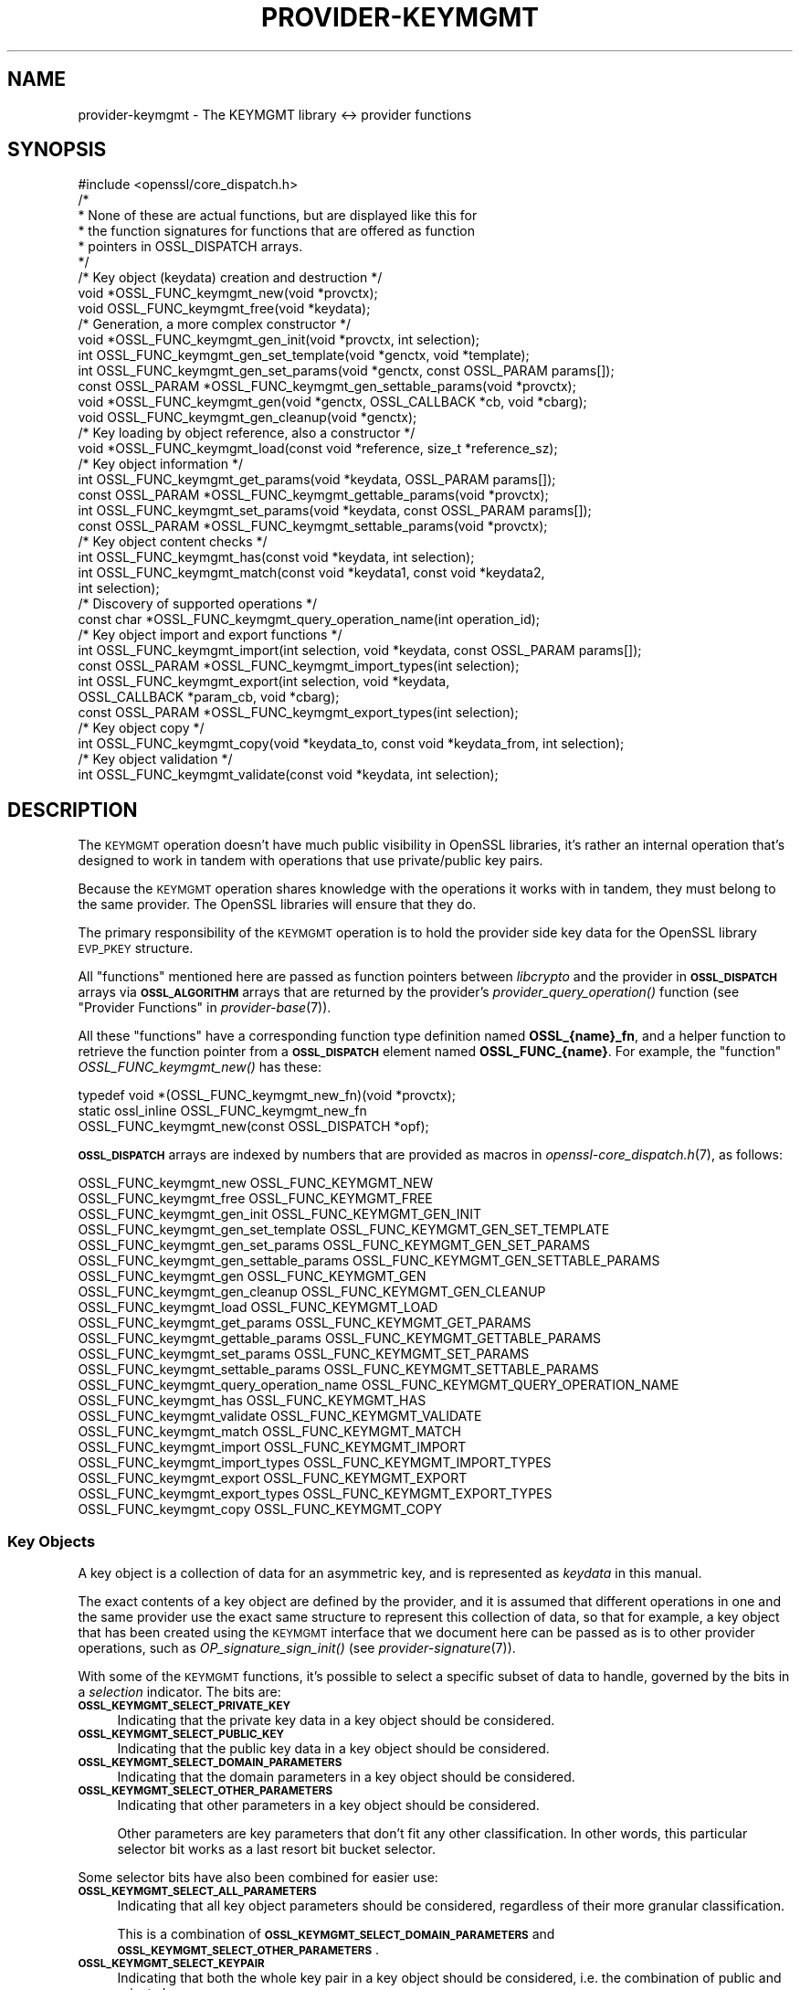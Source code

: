 .\" Automatically generated by Pod::Man 2.27 (Pod::Simple 3.28)
.\"
.\" Standard preamble:
.\" ========================================================================
.de Sp \" Vertical space (when we can't use .PP)
.if t .sp .5v
.if n .sp
..
.de Vb \" Begin verbatim text
.ft CW
.nf
.ne \\$1
..
.de Ve \" End verbatim text
.ft R
.fi
..
.\" Set up some character translations and predefined strings.  \*(-- will
.\" give an unbreakable dash, \*(PI will give pi, \*(L" will give a left
.\" double quote, and \*(R" will give a right double quote.  \*(C+ will
.\" give a nicer C++.  Capital omega is used to do unbreakable dashes and
.\" therefore won't be available.  \*(C` and \*(C' expand to `' in nroff,
.\" nothing in troff, for use with C<>.
.tr \(*W-
.ds C+ C\v'-.1v'\h'-1p'\s-2+\h'-1p'+\s0\v'.1v'\h'-1p'
.ie n \{\
.    ds -- \(*W-
.    ds PI pi
.    if (\n(.H=4u)&(1m=24u) .ds -- \(*W\h'-12u'\(*W\h'-12u'-\" diablo 10 pitch
.    if (\n(.H=4u)&(1m=20u) .ds -- \(*W\h'-12u'\(*W\h'-8u'-\"  diablo 12 pitch
.    ds L" ""
.    ds R" ""
.    ds C` ""
.    ds C' ""
'br\}
.el\{\
.    ds -- \|\(em\|
.    ds PI \(*p
.    ds L" ``
.    ds R" ''
.    ds C`
.    ds C'
'br\}
.\"
.\" Escape single quotes in literal strings from groff's Unicode transform.
.ie \n(.g .ds Aq \(aq
.el       .ds Aq '
.\"
.\" If the F register is turned on, we'll generate index entries on stderr for
.\" titles (.TH), headers (.SH), subsections (.SS), items (.Ip), and index
.\" entries marked with X<> in POD.  Of course, you'll have to process the
.\" output yourself in some meaningful fashion.
.\"
.\" Avoid warning from groff about undefined register 'F'.
.de IX
..
.nr rF 0
.if \n(.g .if rF .nr rF 1
.if (\n(rF:(\n(.g==0)) \{
.    if \nF \{
.        de IX
.        tm Index:\\$1\t\\n%\t"\\$2"
..
.        if !\nF==2 \{
.            nr % 0
.            nr F 2
.        \}
.    \}
.\}
.rr rF
.\"
.\" Accent mark definitions (@(#)ms.acc 1.5 88/02/08 SMI; from UCB 4.2).
.\" Fear.  Run.  Save yourself.  No user-serviceable parts.
.    \" fudge factors for nroff and troff
.if n \{\
.    ds #H 0
.    ds #V .8m
.    ds #F .3m
.    ds #[ \f1
.    ds #] \fP
.\}
.if t \{\
.    ds #H ((1u-(\\\\n(.fu%2u))*.13m)
.    ds #V .6m
.    ds #F 0
.    ds #[ \&
.    ds #] \&
.\}
.    \" simple accents for nroff and troff
.if n \{\
.    ds ' \&
.    ds ` \&
.    ds ^ \&
.    ds , \&
.    ds ~ ~
.    ds /
.\}
.if t \{\
.    ds ' \\k:\h'-(\\n(.wu*8/10-\*(#H)'\'\h"|\\n:u"
.    ds ` \\k:\h'-(\\n(.wu*8/10-\*(#H)'\`\h'|\\n:u'
.    ds ^ \\k:\h'-(\\n(.wu*10/11-\*(#H)'^\h'|\\n:u'
.    ds , \\k:\h'-(\\n(.wu*8/10)',\h'|\\n:u'
.    ds ~ \\k:\h'-(\\n(.wu-\*(#H-.1m)'~\h'|\\n:u'
.    ds / \\k:\h'-(\\n(.wu*8/10-\*(#H)'\z\(sl\h'|\\n:u'
.\}
.    \" troff and (daisy-wheel) nroff accents
.ds : \\k:\h'-(\\n(.wu*8/10-\*(#H+.1m+\*(#F)'\v'-\*(#V'\z.\h'.2m+\*(#F'.\h'|\\n:u'\v'\*(#V'
.ds 8 \h'\*(#H'\(*b\h'-\*(#H'
.ds o \\k:\h'-(\\n(.wu+\w'\(de'u-\*(#H)/2u'\v'-.3n'\*(#[\z\(de\v'.3n'\h'|\\n:u'\*(#]
.ds d- \h'\*(#H'\(pd\h'-\w'~'u'\v'-.25m'\f2\(hy\fP\v'.25m'\h'-\*(#H'
.ds D- D\\k:\h'-\w'D'u'\v'-.11m'\z\(hy\v'.11m'\h'|\\n:u'
.ds th \*(#[\v'.3m'\s+1I\s-1\v'-.3m'\h'-(\w'I'u*2/3)'\s-1o\s+1\*(#]
.ds Th \*(#[\s+2I\s-2\h'-\w'I'u*3/5'\v'-.3m'o\v'.3m'\*(#]
.ds ae a\h'-(\w'a'u*4/10)'e
.ds Ae A\h'-(\w'A'u*4/10)'E
.    \" corrections for vroff
.if v .ds ~ \\k:\h'-(\\n(.wu*9/10-\*(#H)'\s-2\u~\d\s+2\h'|\\n:u'
.if v .ds ^ \\k:\h'-(\\n(.wu*10/11-\*(#H)'\v'-.4m'^\v'.4m'\h'|\\n:u'
.    \" for low resolution devices (crt and lpr)
.if \n(.H>23 .if \n(.V>19 \
\{\
.    ds : e
.    ds 8 ss
.    ds o a
.    ds d- d\h'-1'\(ga
.    ds D- D\h'-1'\(hy
.    ds th \o'bp'
.    ds Th \o'LP'
.    ds ae ae
.    ds Ae AE
.\}
.rm #[ #] #H #V #F C
.\" ========================================================================
.\"
.IX Title "PROVIDER-KEYMGMT 7"
.TH PROVIDER-KEYMGMT 7 "2021-01-07" "3.0.0-alpha10-dev" "OpenSSL"
.\" For nroff, turn off justification.  Always turn off hyphenation; it makes
.\" way too many mistakes in technical documents.
.if n .ad l
.nh
.SH "NAME"
provider\-keymgmt \- The KEYMGMT library <\-> provider functions
.SH "SYNOPSIS"
.IX Header "SYNOPSIS"
.Vb 1
\& #include <openssl/core_dispatch.h>
\&
\& /*
\&  * None of these are actual functions, but are displayed like this for
\&  * the function signatures for functions that are offered as function
\&  * pointers in OSSL_DISPATCH arrays.
\&  */
\&
\& /* Key object (keydata) creation and destruction */
\& void *OSSL_FUNC_keymgmt_new(void *provctx);
\& void OSSL_FUNC_keymgmt_free(void *keydata);
\&
\& /* Generation, a more complex constructor */
\& void *OSSL_FUNC_keymgmt_gen_init(void *provctx, int selection);
\& int OSSL_FUNC_keymgmt_gen_set_template(void *genctx, void *template);
\& int OSSL_FUNC_keymgmt_gen_set_params(void *genctx, const OSSL_PARAM params[]);
\& const OSSL_PARAM *OSSL_FUNC_keymgmt_gen_settable_params(void *provctx);
\& void *OSSL_FUNC_keymgmt_gen(void *genctx, OSSL_CALLBACK *cb, void *cbarg);
\& void OSSL_FUNC_keymgmt_gen_cleanup(void *genctx);
\&
\& /* Key loading by object reference, also a constructor */
\& void *OSSL_FUNC_keymgmt_load(const void *reference, size_t *reference_sz);
\&
\& /* Key object information */
\& int OSSL_FUNC_keymgmt_get_params(void *keydata, OSSL_PARAM params[]);
\& const OSSL_PARAM *OSSL_FUNC_keymgmt_gettable_params(void *provctx);
\& int OSSL_FUNC_keymgmt_set_params(void *keydata, const OSSL_PARAM params[]);
\& const OSSL_PARAM *OSSL_FUNC_keymgmt_settable_params(void *provctx);
\&
\& /* Key object content checks */
\& int OSSL_FUNC_keymgmt_has(const void *keydata, int selection);
\& int OSSL_FUNC_keymgmt_match(const void *keydata1, const void *keydata2,
\&                             int selection);
\&
\& /* Discovery of supported operations */
\& const char *OSSL_FUNC_keymgmt_query_operation_name(int operation_id);
\&
\& /* Key object import and export functions */
\& int OSSL_FUNC_keymgmt_import(int selection, void *keydata, const OSSL_PARAM params[]);
\& const OSSL_PARAM *OSSL_FUNC_keymgmt_import_types(int selection);
\& int OSSL_FUNC_keymgmt_export(int selection, void *keydata,
\&                              OSSL_CALLBACK *param_cb, void *cbarg);
\& const OSSL_PARAM *OSSL_FUNC_keymgmt_export_types(int selection);
\&
\& /* Key object copy */
\& int OSSL_FUNC_keymgmt_copy(void *keydata_to, const void *keydata_from, int selection);
\&
\& /* Key object validation */
\& int OSSL_FUNC_keymgmt_validate(const void *keydata, int selection);
.Ve
.SH "DESCRIPTION"
.IX Header "DESCRIPTION"
The \s-1KEYMGMT\s0 operation doesn't have much public visibility in OpenSSL
libraries, it's rather an internal operation that's designed to work
in tandem with operations that use private/public key pairs.
.PP
Because the \s-1KEYMGMT\s0 operation shares knowledge with the operations it
works with in tandem, they must belong to the same provider.
The OpenSSL libraries will ensure that they do.
.PP
The primary responsibility of the \s-1KEYMGMT\s0 operation is to hold the
provider side key data for the OpenSSL library \s-1EVP_PKEY\s0 structure.
.PP
All \*(L"functions\*(R" mentioned here are passed as function pointers between
\&\fIlibcrypto\fR and the provider in \fB\s-1OSSL_DISPATCH\s0\fR arrays via
\&\fB\s-1OSSL_ALGORITHM\s0\fR arrays that are returned by the provider's
\&\fIprovider_query_operation()\fR function
(see \*(L"Provider Functions\*(R" in \fIprovider\-base\fR\|(7)).
.PP
All these \*(L"functions\*(R" have a corresponding function type definition
named \fBOSSL_{name}_fn\fR, and a helper function to retrieve the
function pointer from a \fB\s-1OSSL_DISPATCH\s0\fR element named
\&\fBOSSL_FUNC_{name}\fR.
For example, the \*(L"function\*(R" \fIOSSL_FUNC_keymgmt_new()\fR has these:
.PP
.Vb 3
\& typedef void *(OSSL_FUNC_keymgmt_new_fn)(void *provctx);
\& static ossl_inline OSSL_FUNC_keymgmt_new_fn
\&     OSSL_FUNC_keymgmt_new(const OSSL_DISPATCH *opf);
.Ve
.PP
\&\fB\s-1OSSL_DISPATCH\s0\fR arrays are indexed by numbers that are provided as
macros in \fIopenssl\-core_dispatch.h\fR\|(7), as follows:
.PP
.Vb 2
\& OSSL_FUNC_keymgmt_new                  OSSL_FUNC_KEYMGMT_NEW
\& OSSL_FUNC_keymgmt_free                 OSSL_FUNC_KEYMGMT_FREE
\&
\& OSSL_FUNC_keymgmt_gen_init             OSSL_FUNC_KEYMGMT_GEN_INIT
\& OSSL_FUNC_keymgmt_gen_set_template     OSSL_FUNC_KEYMGMT_GEN_SET_TEMPLATE
\& OSSL_FUNC_keymgmt_gen_set_params       OSSL_FUNC_KEYMGMT_GEN_SET_PARAMS
\& OSSL_FUNC_keymgmt_gen_settable_params  OSSL_FUNC_KEYMGMT_GEN_SETTABLE_PARAMS
\& OSSL_FUNC_keymgmt_gen                  OSSL_FUNC_KEYMGMT_GEN
\& OSSL_FUNC_keymgmt_gen_cleanup          OSSL_FUNC_KEYMGMT_GEN_CLEANUP
\&
\& OSSL_FUNC_keymgmt_load                 OSSL_FUNC_KEYMGMT_LOAD
\&
\& OSSL_FUNC_keymgmt_get_params           OSSL_FUNC_KEYMGMT_GET_PARAMS
\& OSSL_FUNC_keymgmt_gettable_params      OSSL_FUNC_KEYMGMT_GETTABLE_PARAMS
\& OSSL_FUNC_keymgmt_set_params           OSSL_FUNC_KEYMGMT_SET_PARAMS
\& OSSL_FUNC_keymgmt_settable_params      OSSL_FUNC_KEYMGMT_SETTABLE_PARAMS
\&
\& OSSL_FUNC_keymgmt_query_operation_name OSSL_FUNC_KEYMGMT_QUERY_OPERATION_NAME
\&
\& OSSL_FUNC_keymgmt_has                  OSSL_FUNC_KEYMGMT_HAS
\& OSSL_FUNC_keymgmt_validate             OSSL_FUNC_KEYMGMT_VALIDATE
\& OSSL_FUNC_keymgmt_match                OSSL_FUNC_KEYMGMT_MATCH
\&
\& OSSL_FUNC_keymgmt_import               OSSL_FUNC_KEYMGMT_IMPORT
\& OSSL_FUNC_keymgmt_import_types         OSSL_FUNC_KEYMGMT_IMPORT_TYPES
\& OSSL_FUNC_keymgmt_export               OSSL_FUNC_KEYMGMT_EXPORT
\& OSSL_FUNC_keymgmt_export_types         OSSL_FUNC_KEYMGMT_EXPORT_TYPES
\&
\& OSSL_FUNC_keymgmt_copy                 OSSL_FUNC_KEYMGMT_COPY
.Ve
.SS "Key Objects"
.IX Subsection "Key Objects"
A key object is a collection of data for an asymmetric key, and is
represented as \fIkeydata\fR in this manual.
.PP
The exact contents of a key object are defined by the provider, and it
is assumed that different operations in one and the same provider use
the exact same structure to represent this collection of data, so that
for example, a key object that has been created using the \s-1KEYMGMT\s0
interface that we document here can be passed as is to other provider
operations, such as \fIOP_signature_sign_init()\fR (see
\&\fIprovider\-signature\fR\|(7)).
.PP
With some of the \s-1KEYMGMT\s0 functions, it's possible to select a specific
subset of data to handle, governed by the bits in a \fIselection\fR
indicator.  The bits are:
.IP "\fB\s-1OSSL_KEYMGMT_SELECT_PRIVATE_KEY\s0\fR" 4
.IX Item "OSSL_KEYMGMT_SELECT_PRIVATE_KEY"
Indicating that the private key data in a key object should be
considered.
.IP "\fB\s-1OSSL_KEYMGMT_SELECT_PUBLIC_KEY\s0\fR" 4
.IX Item "OSSL_KEYMGMT_SELECT_PUBLIC_KEY"
Indicating that the public key data in a key object should be
considered.
.IP "\fB\s-1OSSL_KEYMGMT_SELECT_DOMAIN_PARAMETERS\s0\fR" 4
.IX Item "OSSL_KEYMGMT_SELECT_DOMAIN_PARAMETERS"
Indicating that the domain parameters in a key object should be
considered.
.IP "\fB\s-1OSSL_KEYMGMT_SELECT_OTHER_PARAMETERS\s0\fR" 4
.IX Item "OSSL_KEYMGMT_SELECT_OTHER_PARAMETERS"
Indicating that other parameters in a key object should be
considered.
.Sp
Other parameters are key parameters that don't fit any other
classification.  In other words, this particular selector bit works as
a last resort bit bucket selector.
.PP
Some selector bits have also been combined for easier use:
.IP "\fB\s-1OSSL_KEYMGMT_SELECT_ALL_PARAMETERS\s0\fR" 4
.IX Item "OSSL_KEYMGMT_SELECT_ALL_PARAMETERS"
Indicating that all key object parameters should be considered,
regardless of their more granular classification.
.Sp
This is a combination of \fB\s-1OSSL_KEYMGMT_SELECT_DOMAIN_PARAMETERS\s0\fR and
\&\fB\s-1OSSL_KEYMGMT_SELECT_OTHER_PARAMETERS\s0\fR.
.IP "\fB\s-1OSSL_KEYMGMT_SELECT_KEYPAIR\s0\fR" 4
.IX Item "OSSL_KEYMGMT_SELECT_KEYPAIR"
Indicating that both the whole key pair in a key object should be
considered, i.e. the combination of public and private key.
.Sp
This is a combination of \fB\s-1OSSL_KEYMGMT_SELECT_PRIVATE_KEY\s0\fR and
\&\fB\s-1OSSL_KEYMGMT_SELECT_PUBLIC_KEY\s0\fR.
.IP "\fB\s-1OSSL_KEYMGMT_SELECT_ALL\s0\fR" 4
.IX Item "OSSL_KEYMGMT_SELECT_ALL"
Indicating that everything in a key object should be considered.
.PP
The exact interpretation of those bits or how they combine is left to
each function where you can specify a selector.
.SS "Constructing and Destructing Functions"
.IX Subsection "Constructing and Destructing Functions"
\&\fIOSSL_FUNC_keymgmt_new()\fR should create a provider side key object.  The
provider context \fIprovctx\fR is passed and may be incorporated in the
key object, but that is not mandatory.
.PP
\&\fIOSSL_FUNC_keymgmt_free()\fR should free the passed \fIkeydata\fR.
.PP
\&\fIOSSL_FUNC_keymgmt_gen_init()\fR, \fIOSSL_FUNC_keymgmt_gen_set_template()\fR,
\&\fIOSSL_FUNC_keymgmt_gen_set_params()\fR, \fIOSSL_FUNC_keymgmt_gen_settable_params()\fR,
\&\fIOSSL_FUNC_keymgmt_gen()\fR and \fIOSSL_FUNC_keymgmt_gen_cleanup()\fR work together as a
more elaborate context based key object constructor.
.PP
\&\fIOSSL_FUNC_keymgmt_gen_init()\fR should create the key object generation context
and initialize it with \fIselections\fR, which will determine what kind
of contents the key object to be generated should get.
.PP
\&\fIOSSL_FUNC_keymgmt_gen_set_template()\fR should add \fItemplate\fR to the context
\&\fIgenctx\fR.  The \fItemplate\fR is assumed to be a key object constructed
with the same \s-1KEYMGMT,\s0 and from which content that the implementation
chooses can be used as a template for the key object to be generated.
Typically, the generation of a \s-1DSA\s0 or \s-1DH\s0 key would get the domain
parameters from this \fItemplate\fR.
.PP
\&\fIOSSL_FUNC_keymgmt_gen_set_params()\fR should set additional parameters from
\&\fIparams\fR in the key object generation context \fIgenctx\fR.
.PP
\&\fIOSSL_FUNC_keymgmt_gen_settable_params()\fR should return a constant array of
descriptor \fB\s-1OSSL_PARAM\s0\fR, for parameters that \fIOSSL_FUNC_keymgmt_gen_set_params()\fR 
can handle.
.PP
\&\fIOSSL_FUNC_keymgmt_gen()\fR should perform the key object generation itself, and
return the result.  The callback \fIcb\fR should be called at regular
intervals with indications on how the key object generation
progresses.
.PP
\&\fIOSSL_FUNC_keymgmt_gen_cleanup()\fR should clean up and free the key object
generation context \fIgenctx\fR
.PP
\&\fIOSSL_FUNC_keymgmt_load()\fR creates a provider side key object based on a
\&\fIreference\fR object with a size of \fIreference_sz\fR bytes, that only the
provider knows how to interpret, but that may come from other operations.
Outside the provider, this reference is simply an array of bytes.
.PP
At least one of \fIOSSL_FUNC_keymgmt_new()\fR, \fIOSSL_FUNC_keymgmt_gen()\fR and
\&\fIOSSL_FUNC_keymgmt_load()\fR are mandatory, as well as \fIOSSL_FUNC_keymgmt_free()\fR.
Additionally, if \fIOSSL_FUNC_keymgmt_gen()\fR is present, \fIOSSL_FUNC_keymgmt_gen_init()\fR
and \fIOSSL_FUNC_keymgmt_gen_cleanup()\fR must be present as well.
.SS "Key Object Information Functions"
.IX Subsection "Key Object Information Functions"
\&\fIOSSL_FUNC_keymgmt_get_params()\fR should extract information data associated
with the given \fIkeydata\fR, see \*(L"Common Information Parameters\*(R".
.PP
\&\fIOSSL_FUNC_keymgmt_gettable_params()\fR should return a constant array of
descriptor \fB\s-1OSSL_PARAM\s0\fR, for parameters that \fIOSSL_FUNC_keymgmt_get_params()\fR
can handle.
.PP
If \fIOSSL_FUNC_keymgmt_gettable_params()\fR is present, \fIOSSL_FUNC_keymgmt_get_params()\fR
must also be present, and vice versa.
.PP
\&\fIOSSL_FUNC_keymgmt_set_params()\fR should update information data associated
with the given \fIkeydata\fR, see \*(L"Common Information Parameters\*(R".
.PP
\&\fIOSSL_FUNC_keymgmt_settable_params()\fR should return a constant array of
descriptor \fB\s-1OSSL_PARAM\s0\fR, for parameters that \fIOSSL_FUNC_keymgmt_set_params()\fR
can handle.
.PP
If \fIOSSL_FUNC_keymgmt_settable_params()\fR is present, \fIOSSL_FUNC_keymgmt_set_params()\fR
must also be present, and vice versa.
.SS "Key Object Checking Functions"
.IX Subsection "Key Object Checking Functions"
\&\fIOSSL_FUNC_keymgmt_query_operation_name()\fR should return the name of the
supported algorithm for the operation \fIoperation_id\fR.  This is
similar to \fIprovider_query_operation()\fR (see \fIprovider\-base\fR\|(7)),
but only works as an advisory.  If this function is not present, or
returns \s-1NULL,\s0 the caller is free to assume that there's an algorithm
from the same provider, of the same name as the one used to fetch the
keymgmt and try to use that.
.PP
\&\fIOSSL_FUNC_keymgmt_has()\fR should check whether the given \fIkeydata\fR contains the subsets
of data indicated by the \fIselector\fR.  A combination of several
selector bits must consider all those subsets, not just one.  An
implementation is, however, free to consider an empty subset of data
to still be a valid subset.
.PP
\&\fIOSSL_FUNC_keymgmt_validate()\fR should check if the \fIkeydata\fR contains valid
data subsets indicated by \fIselection\fR.  Some combined selections of
data subsets may cause validation of the combined data.
For example, the combination of \fB\s-1OSSL_KEYMGMT_SELECT_PRIVATE_KEY\s0\fR and
\&\fB\s-1OSSL_KEYMGMT_SELECT_PUBLIC_KEY\s0\fR (or \fB\s-1OSSL_KEYMGMT_SELECT_KEYPAIR\s0\fR
for short) is expected to check that the pairwise consistency of
\&\fIkeydata\fR is valid.
.PP
\&\fIOSSL_FUNC_keymgmt_match()\fR should check if the data subset indicated by
\&\fIselection\fR in \fIkeydata1\fR and \fIkeydata2\fR match.  It is assumed that
the caller has ensured that \fIkeydata1\fR and \fIkeydata2\fR are both owned
by the implementation of this function.
.SS "Key Object Import, Export and Copy Functions"
.IX Subsection "Key Object Import, Export and Copy Functions"
\&\fIOSSL_FUNC_keymgmt_import()\fR should import data indicated by \fIselection\fR into
\&\fIkeydata\fR with values taken from the \fB\s-1OSSL_PARAM\s0\fR array \fIparams\fR.
.PP
\&\fIOSSL_FUNC_keymgmt_export()\fR should extract values indicated by \fIselection\fR
from \fIkeydata\fR, create an \fB\s-1OSSL_PARAM\s0\fR array with them and call
\&\fIparam_cb\fR with that array as well as the given \fIcbarg\fR.
.PP
\&\fIOSSL_FUNC_keymgmt_import_types()\fR should return a constant array of descriptor
\&\fB\s-1OSSL_PARAM\s0\fR for data indicated by \fIselection\fR, for parameters that
\&\fIOSSL_FUNC_keymgmt_import()\fR can handle.
.PP
\&\fIOSSL_FUNC_keymgmt_export_types()\fR should return a constant array of descriptor
\&\fB\s-1OSSL_PARAM\s0\fR for data indicated by \fIselection\fR, that the
\&\fIOSSL_FUNC_keymgmt_export()\fR callback can expect to receive.
.PP
\&\fIOSSL_FUNC_keymgmt_copy()\fR should copy data subsets indicated by \fIselection\fR
from \fIkeydata_from\fR to \fIkeydata_to\fR.  It is assumed that the caller
has ensured that \fIkeydata_to\fR and \fIkeydata_from\fR are both owned by
the implementation of this function.
.SS "Common Information Parameters"
.IX Subsection "Common Information Parameters"
See \s-1\fIOSSL_PARAM\s0\fR\|(3) for further details on the parameters structure.
.PP
Common information parameters currently recognised by all built-in
keymgmt algorithms are as follows:
.ie n .IP """bits"" (\fB\s-1OSSL_PKEY_PARAM_BITS\s0\fR) <integer>" 4
.el .IP "``bits'' (\fB\s-1OSSL_PKEY_PARAM_BITS\s0\fR) <integer>" 4
.IX Item "bits (OSSL_PKEY_PARAM_BITS) <integer>"
The value should be the cryptographic length of the cryptosystem to
which the key belongs, in bits.  The definition of cryptographic
length is specific to the key cryptosystem.
.ie n .IP """max-size"" (\fB\s-1OSSL_PKEY_PARAM_MAX_SIZE\s0\fR) <integer>" 4
.el .IP "``max-size'' (\fB\s-1OSSL_PKEY_PARAM_MAX_SIZE\s0\fR) <integer>" 4
.IX Item "max-size (OSSL_PKEY_PARAM_MAX_SIZE) <integer>"
The value should be the maximum size that a caller should allocate to
safely store a signature (called \fIsig\fR in \fIprovider\-signature\fR\|(7)),
the result of asymmmetric encryption / decryption (\fIout\fR in
\&\fIprovider\-asym_cipher\fR\|(7), a derived secret (\fIsecret\fR in
\&\fIprovider\-keyexch\fR\|(7), and similar data).
.Sp
Because an \s-1EVP_KEYMGMT\s0 method is always tightly bound to another method
(signature, asymmetric cipher, key exchange, ...) and must be of the
same provider, this number only needs to be synchronised with the
dimensions handled in the rest of the same provider.
.ie n .IP """security-bits"" (\fB\s-1OSSL_PKEY_PARAM_SECURITY_BITS\s0\fR) <integer>" 4
.el .IP "``security-bits'' (\fB\s-1OSSL_PKEY_PARAM_SECURITY_BITS\s0\fR) <integer>" 4
.IX Item "security-bits (OSSL_PKEY_PARAM_SECURITY_BITS) <integer>"
The value should be the number of security bits of the given key.
Bits of security is defined in \s-1SP800\-57.\s0
.SH "RETURN VALUES"
.IX Header "RETURN VALUES"
\&\fIOSSL_FUNC_keymgmt_new()\fR should return a valid reference to the newly created provider
side key object, or \s-1NULL\s0 on failure.
.PP
\&\fIOSSL_FUNC_keymgmt_import()\fR, \fIOSSL_FUNC_keymgmt_export()\fR, \fIOSSL_FUNC_keymgmt_get_params()\fR and
\&\fIOSSL_FUNC_keymgmt_set_params()\fR should return 1 for success or 0 on error.
.PP
\&\fIOSSL_FUNC_keymgmt_validate()\fR should return 1 on successful validation, or 0 on
failure.
.PP
\&\fIOSSL_FUNC_keymgmt_has()\fR should return 1 if all the selected data subsets are contained
in the given \fIkeydata\fR or 0 otherwise.
.PP
\&\fIOSSL_FUNC_keymgmt_query_operation_name()\fR should return a pointer to a string matching
the requested operation, or \s-1NULL\s0 if the same name used to fetch the keymgmt
applies.
.PP
\&\fIOSSL_FUNC_keymgmt_gettable_params()\fR and \fIOSSL_FUNC_keymgmt_settable_params()\fR
\&\fIOSSL_FUNC_keymgmt_import_types()\fR, \fIOSSL_FUNC_keymgmt_export_types()\fR
should
always return a constant \fB\s-1OSSL_PARAM\s0\fR array.
.SH "SEE ALSO"
.IX Header "SEE ALSO"
\&\fIprovider\fR\|(7),
\&\s-1\fIEVP_PKEY\-X25519\s0\fR\|(7), \s-1\fIEVP_PKEY\-X448\s0\fR\|(7), \s-1\fIEVP_PKEY\-ED25519\s0\fR\|(7),
\&\s-1\fIEVP_PKEY\-ED448\s0\fR\|(7), \s-1\fIEVP_PKEY\-EC\s0\fR\|(7), \s-1\fIEVP_PKEY\-RSA\s0\fR\|(7),
\&\s-1\fIEVP_PKEY\-DSA\s0\fR\|(7), \s-1\fIEVP_PKEY\-DH\s0\fR\|(7)
.SH "HISTORY"
.IX Header "HISTORY"
The \s-1KEYMGMT\s0 interface was introduced in OpenSSL 3.0.
.SH "COPYRIGHT"
.IX Header "COPYRIGHT"
Copyright 2019\-2020 The OpenSSL Project Authors. All Rights Reserved.
.PP
Licensed under the Apache License 2.0 (the \*(L"License\*(R").  You may not use
this file except in compliance with the License.  You can obtain a copy
in the file \s-1LICENSE\s0 in the source distribution or at
<https://www.openssl.org/source/license.html>.
